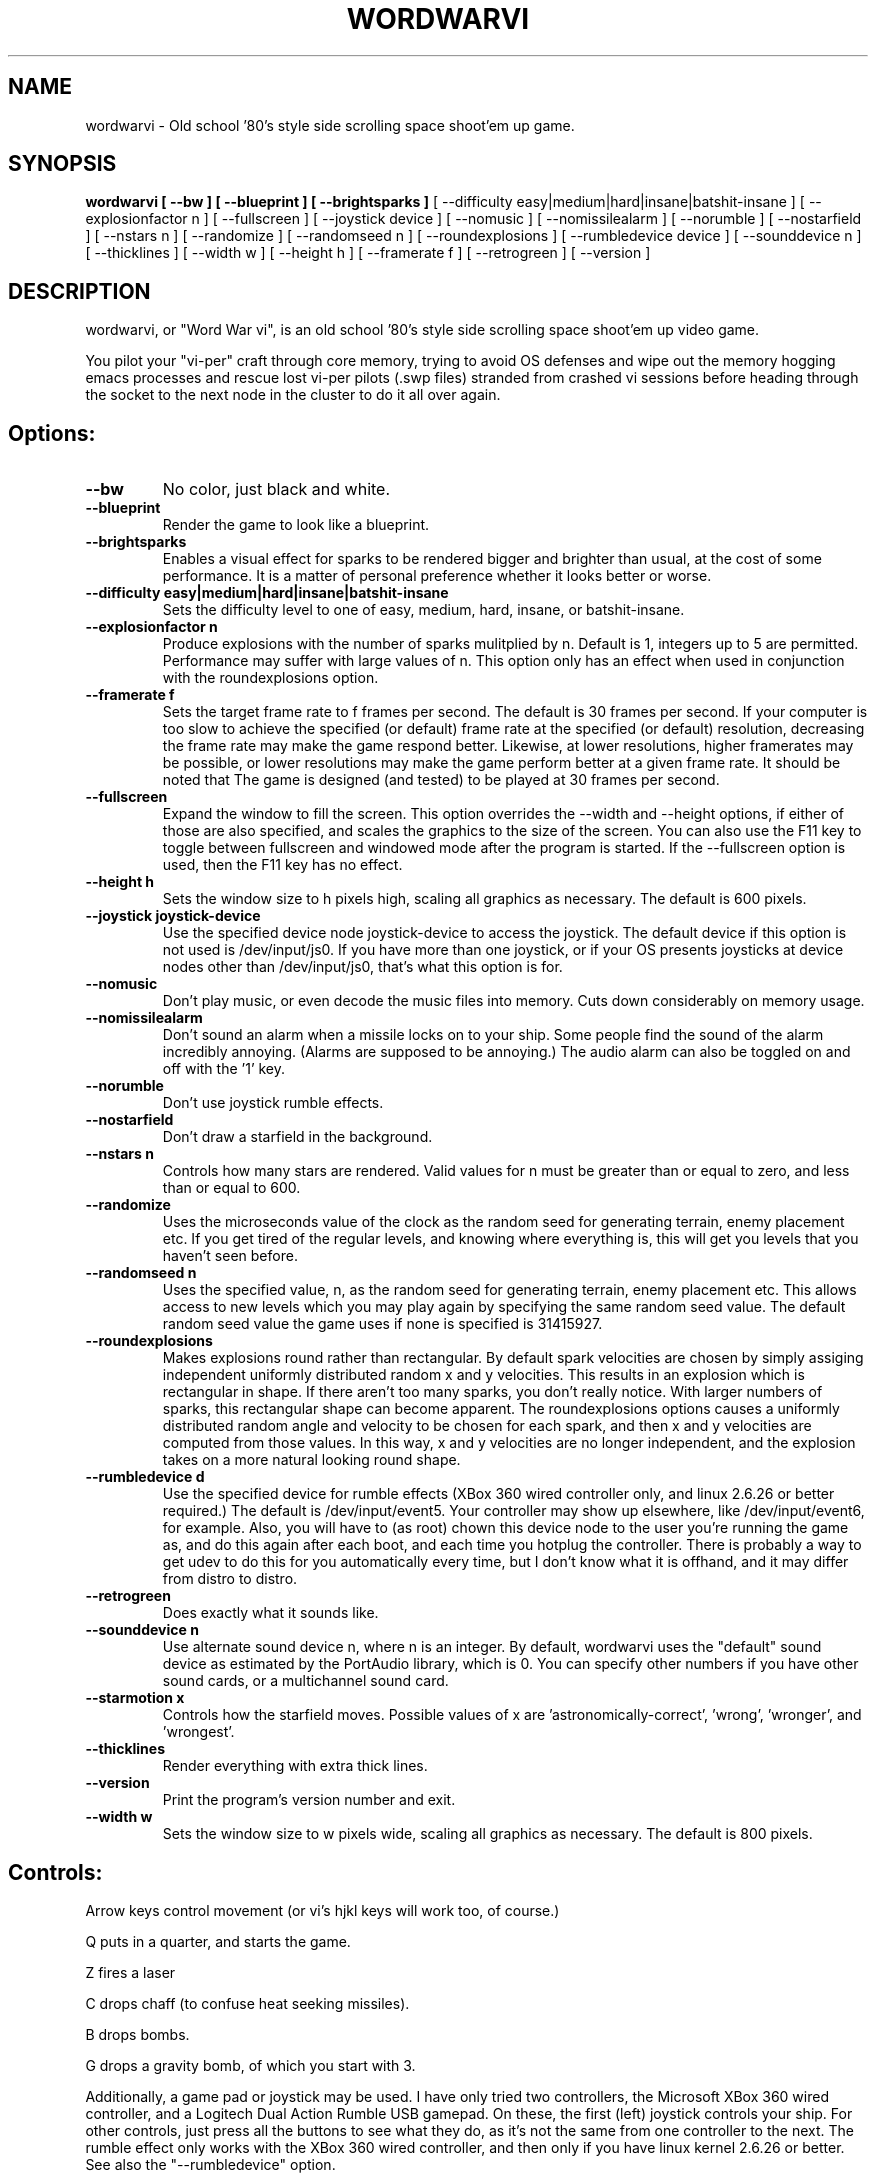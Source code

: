 .TH WORDWARVI "6" "Jul 2008" "wordwarvi" "Games"
.SH NAME
wordwarvi \- Old school '80's style side scrolling space shoot'em up game.
.SH SYNOPSIS
.B wordwarvi [ --bw ] [ --blueprint ] [ --brightsparks  ]
[ --difficulty easy|medium|hard|insane|batshit-insane ]
[ --explosionfactor n ]
[ --fullscreen ] [ --joystick device ] [ --nomusic ]
[ --nomissilealarm ] [ --norumble ] [ --nostarfield ]
[ --nstars n ] [ --randomize ] [ --randomseed n ] [ --roundexplosions ]
[ --rumbledevice device ] [ --sounddevice n ] [ --thicklines ]
[ --width w ] [ --height h ] [ --framerate f ]
[ --retrogreen ] [ --version ]
.SH DESCRIPTION
.\" Add any additional description here
.PP
wordwarvi, or "Word War vi", is an old school '80's style side 
scrolling space shoot'em up video game.
.PP 
You pilot your "vi-per" craft through core memory, trying to
avoid OS defenses and wipe out the memory hogging emacs processes
and rescue lost vi-per pilots (.swp files) stranded from crashed 
vi sessions before heading through the socket to the next node 
in the cluster to do it all over again.
.SH Options:
.TP
\fB\--bw\fR
No color, just black and white.
.TP
\fB\--blueprint\fR
Render the game to look like a blueprint.
.TP
\fB\--brightsparks\fR
Enables a visual effect for sparks to be rendered bigger 
and brighter than usual, at the cost of some performance.
It is a matter of personal preference whether it looks better
or worse.
.TP
\fB\--difficulty easy|medium|hard|insane|batshit-insane\fR
Sets the difficulty level to one of easy, medium, hard, insane,
or batshit-insane.
.TP
\fB\--explosionfactor n\fR
Produce explosions with the number of sparks
mulitplied by n.  Default is 1, integers up
to 5 are permitted.  Performance may suffer
with large values of n.  This option only has
an effect when used in conjunction with the
roundexplosions option.
.TP
\fB\--framerate f\fR
Sets the target frame rate to f frames per second.
The default is 30 frames per second.  If your computer is
too slow to achieve the specified (or default) frame rate at 
the specified (or default) resolution, decreasing the frame 
rate may make the game respond better.  Likewise, at lower 
resolutions, higher framerates may be possible, or lower resolutions
may make the game perform better at a given frame rate. 
It should be noted that The game is designed (and tested) 
to be played at 30 frames per second.
.TP
\fB\--fullscreen\fR
Expand the window to fill the screen.  This option overrides the 
--width and --height options, if either of those are also specified, 
and scales the graphics to the size of the screen.  You can also
use the F11 key to toggle between  fullscreen and windowed mode 
after the program is started.  If the --fullscreen option is 
used, then the F11 key has no effect.
.TP
\fB\--height h\fR
Sets the window size to h pixels high, scaling all
graphics as necessary.  The default is 600 pixels.
.TP
\fB\--joystick joystick-device\fR
Use the specified device node joystick-device to access
the joystick.  The default device if this option is not used
is /dev/input/js0.  If you have more than one joystick, or if
your OS presents joysticks at device nodes other than 
/dev/input/js0, that's what this option is for.
.TP
\fB\--nomusic\fR
Don't play music, or even decode the music files into memory.
Cuts down considerably on memory usage.
.TP
\fB\--nomissilealarm\fR
Don't sound an alarm when a missile locks on to your ship. 
Some people find the sound of the alarm incredibly annoying.  
(Alarms are supposed to be annoying.)  The audio alarm can 
also be toggled on and off with the '1' key.
.TP
\fB\--norumble\fR
Don't use joystick rumble effects.
.TP
\fB\--nostarfield\fR
Don't draw a starfield in the background.
.TP
\fB\--nstars n\fR
Controls how many stars are rendered.  Valid
values for n must be greater than or equal to
zero, and less than or equal to 600.
.TP
\fB\--randomize\fR
Uses the microseconds value of the clock as the random seed
for generating terrain, enemy placement etc.  If you get tired
of the regular levels, and knowing where everything is, this
will get you levels that you haven't seen before.
.TP
\fB\--randomseed n\fR
Uses the specified value, n, as the random seed
for generating terrain, enemy placement etc.  This
allows access to new levels which you may play again by 
specifying the same random seed value.  The default
random seed value the game uses if none is specified
is 31415927.
.TP
\fB\--roundexplosions\fR
Makes explosions round rather than rectangular.  By default
spark velocities are chosen by simply assiging independent 
uniformly distributed random x and y velocities.  This results 
in an explosion which is rectangular in shape.  If there aren't
too many sparks, you don't really notice.  With larger numbers
of sparks, this rectangular shape can become apparent.  The
roundexplosions options causes a uniformly distributed random 
angle and velocity to be chosen for each spark, and then x and
y velocities are computed from those values.  In this way, x
and y velocities are no longer independent, and  the explosion 
takes on a more natural looking round shape.
.TP
\fB\--rumbledevice d\fR
Use the specified device for rumble effects (XBox 360 wired
controller only, and linux 2.6.26 or better required.)  
The default is /dev/input/event5.  Your controller may show up
elsewhere, like /dev/input/event6, for example.  
Also, you will have to (as root) chown this device node
to the user you're running the game as, and do this again after
each boot, and each time you hotplug the controller.  There
is probably a way to get udev to do this for you automatically 
every time, but I don't know what it is offhand, and it may 
differ from distro to distro.
.TP
\fB\--retrogreen\fR
Does exactly what it sounds like.
.TP
\fB\--sounddevice n\fR
Use alternate sound device n, where n is an integer.  
By default, wordwarvi uses the "default" sound device as 
estimated by the PortAudio library, which is 0.  
You can specify other numbers if you have other sound cards, or
a multichannel sound card.
.TP
\fB\--starmotion x\fR
Controls how the starfield moves.  Possible values of x
are 'astronomically-correct', 'wrong', 'wronger', and 'wrongest'.
.TP
\fB\--thicklines\fR
Render everything with extra thick lines.
.TP
\fB\--version\fR
Print the program's version number and exit.
.TP
\fB\--width w\fR
Sets the window size to w pixels wide, scaling all graphics
as necessary.  The default is 800 pixels.
.SH Controls:
.PP 
Arrow keys control movement (or vi's hjkl keys will work too,
of course.)
.PP
Q puts in a quarter, and starts the game.
.PP
Z fires a laser
.PP
C drops chaff (to confuse heat seeking missiles).
.PP
B drops bombs.
.PP
G drops a gravity bomb, of which you start with 3.
.PP
Additionally, a game pad or joystick may be used.  I have only tried
two controllers, the Microsoft XBox 360 wired controller, and 
a Logitech Dual Action Rumble USB gamepad.  On these, the first
(left) joystick controls your ship.  For other controls, 
just press all the buttons to see what they do, as it's not
the same from one controller to the next.  The rumble effect
only works with the XBox 360 wired controller, and then only
if you have linux kernel 2.6.26 or better.  See also
the "--rumbledevice" option.
.PP
m toggles music on/off.
.pP
s toggles sound effects on/off.
.PP
1 toggles the audio missile lock-on alarm on/off.
.SH ENEMIES AND OTHER THINGS YOU MAY ENCOUNTER
.PP 
Rockets.  Avoid hitting them.
.PP 
Jets, which fire heat seeking missiles.  Avoid the missiles.
.PP
Heat seeking SAMs.  Avoid.
.PP 
Octo-viruses and tentacles.  Shoot lightning.  Avoid.
.PP 
Blimps (representing emacs).  Will shoot heat seeking missiles.  
Will leak LISP code.
.PP 
GDB processes.  Will attempt to ptrace you with heat seeking probes.  Avoid and/or kill.
.PP 
Cron Jobs.  Will shoot projectiles at you.  Will attempt to collect the vi .swp files
and carry them to caldera of the volcano, Mount /dev/null. 
.PP
Fuel tanks.  Refuel by hovering over the fuel tanks momentarily.
.PP 
Laser cannons.  They will shoot laser bolts at you (obviously).
.PP
WINE bottles.  Bill Gates's finest warship is outfitted with a
giant WINE bottle to enable it to travel through the linux CORE.
Beware of viruses which may be living inside.
.PP 
.SH FILES
.PP
/dev/input/js0, the joystick device node.
.PP
/dev/input/event5, the rumble effect device. 
.PP
/usr/share/wordwarvi/sounds/*.ogg contain the audio data used by the game.
.PP
~/.wordwarvi/.highscores
Contains high score data.
.PP
~/.wordwarvi/.exrc
This file can be used to customize default settings for the game.
Each line of the file controls one aspect of the game.  The following
commands are understood.

.TP
set bw
Render in black and white.
.TP
set blueprint
Render in the style of a blueprint.
.TP
set brightsparks
Render sparks brighter than usual.
.TP
set difficulty=x
Sets the difficulty level.  Valid values are
easy, medium, hard, insane, and batshit-insane.
.TP
set explosionfactor=n
Produce explosions with the number of sparks
mulitplied by n.  Default is 1, integers up
to 5 are permitted.  Performance may suffer
with large values of n.  This option only has
an effect when used in conjunction with the
roundexplosions option.
.TP
set framerate=n
Attempt to render the game at n frames per second.
.TP
set fullscreen
Render the game in full screen mode.
.TP
set height y
Render the game y pixels high.
.TP
set joystick=dev
Use joystick input device dev.
.TP
set levelwarp=n
Warp ahead n levels (if compiled in). 
.TP
set nomusic
Do not play, or even decode music data.
.TP
set nomissilealarm
Do not sound alarm for missile lock on.
.TP
set nostarfield
Do not render the background starfield.
.TP
set norumble
Do not use joystick rumble effects.
.TP
set nstars=n
Controls how many stars are rendered.  Valid
values for n must be greater than or equal to
zero, and less than or equal to 600.
.TP
set retrogreen
Render in the manner of a vector display from the '70's.
.TP
set randomize
Use a clock generated random seed to initialize levels.
.TP
set randomseed=n
Use the specified random seed to initialize levels.
.TP
set rumbledeviced=d
Use the specified device for rumble effects (XBox 360 wired
controller only, and linux 2.6.26 or better required.)  
The default is /dev/input/event5.  Your controller may show up
elsewhere, like /dev/input/event6, for example.  
Also, you will have to (as root) chown this device node
to the user you're running the game as, and do this again after
each boot, and each time you hotplug the controller.  There
is probably a way to get udev to do this for you automatically 
every time, but I don't know what it is offhand, and it may 
differ from distro to distro.
.TP
set roundexplosions
Makes explosions round rather than rectangular.  By default
spark velocities are chosen by simply assiging independent 
uniformly distributed random x and y velocities.  This results 
in an explosion which is rectangular in shape.  If there aren't
too many sparks, you don't really notice.  With larger numbers
of sparks, this rectangular shape can become apparent.  The
roundexplosions options causes a uniformly distributed random 
angle and velocity to be chosen for each spark, and then x and
y velocities are computed from those values.  In this way, x
and y velocities are no longer independent, and  the explosion 
takes on a more natural looking round shape.
.TP
set sounddevice=n
Use the nth sound device for audio output.
.TP
set starmotion=x
Controls how the starfield moves.  Possible values 
are 'astronomically-correct', 'wrong', 'wronger', and 'wrongest'.
.TP
set thicklines
Render everything with extra thick lines. 
.TP
set width=x
Render the game x pixels wide.
.TP
map key action
valid actions are:
.DI
     soundeffect  down  up       left      right
     missilealarm bomb  chaff    quarter   pause
     2x           3x    4x       5x        6x
     7x           8x    suicide  thrust    music  
     fullscreen   quit  laser    none      reverse
.DE
.br
Valid keys are:
a-z, A-Z, 0-9, and most printable characters.  Keypad numerals
0-9 may be specified as kp_0 through kp_9, and function keys f1 through f12
can be specified f1 through f12 (obviously).  In addition
the following strings may be used to specify the corresponding keys:
.DI
     space       enter         return   backspace    delete
     pause       scrolllock    escape   sysreq       left 
     right       up            down     kp_home      kp_down
     kp_up       kp_left       kp_right kp_end       kp_delete
     kp_insert   home          down     end          delete  
     insert
.DE
.TP
map button n action
maps joystick button n (where 0 <= n <= 9) to the specified action.
Actions are the same as describe above, with the exception of 
left, right, up and down, which are not yet implemented due to
laziness on my part.  In any case, if your joystick has a
button pad you want to use to control the motion of the ship
(left/right/up/down), most likely it also has some sort of
switch to make this pad active instead of one of the sets of
x/y joystick axes. (e.g. my Logitech Dual Action Rumble is 
like that.)  If that's the case, then you don't need this
feature anyway, as the joystick will map those button presses
onto the appropriate axes for you.
.TP
set joystick-[xy]-axis=n.  Allows specifying different axes for 
control of the players ship for multi axis joysticks.  By default,
the first x and first y axes are used (n = 0 for x, n=1 for y)
A value of -1 disables control of an axis.  See example .exrc 
file below to find out why you might want to do that.  There are
pictures at http://wordwarvi.sourceforge.net which show how 
the axis numbers and button numbers map to the physical
controls for the Microsoft XBox 360 controller and the 
Logitech Dual Action Rumble controller

.TP
Example .exrc file:
.DI
      set fullscreen
      set retrogreen
      map z chaff
      map x bomb
      map c laser
      #
      # to set up "Defender" style joystick
      # controls, vertical motion controlled 
      # by joystick axis, horizontal motion 
      # controlled only by "reverse", and 
      # "thrust" buttons, with x axis joystick
      # control disabled.
      #
      set joystick-x-axis=-1
      set joystick-y-axis=0
      map button 0 thrust
      map button 1 reverse
.DE
.SH GOOD LUCK
.PP
You'll need it.
.SH AUTHOR
Written by Stephen M. Cameron 
.br
